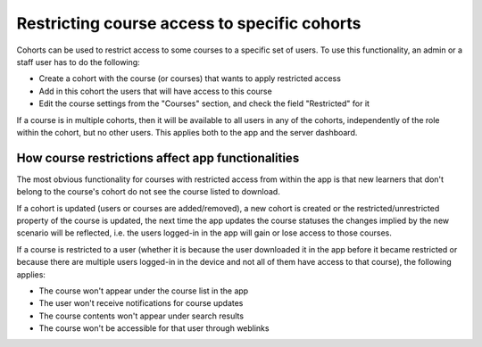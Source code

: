 Restricting course access to specific cohorts
===========================================

Cohorts can be used to restrict access to some courses to a specific set of
users. To use this functionality, an admin or a staff user has to do the
following:

* Create a cohort with the course (or courses) that wants to apply restricted access
* Add in this cohort the users that will have access to this course
* Edit the course settings from the "Courses" section, and check the field "Restricted" for it

If a course is in multiple cohorts, then it will be available to all users in
any of the cohorts, independently of the role within the cohort, but no other
users. This applies both to the app and the server dashboard.


How course restrictions affect app functionalities
------------------------------------------

The most obvious functionality for courses with restricted access from within
the app is that new learners that don't belong to the course's cohort do not
see the course listed to download.

If a cohort is updated (users or courses are added/removed), a new cohort
is created or the restricted/unrestricted property of the course is updated,
the next time the app updates the course statuses the changes implied by the
new scenario will be reflected, i.e. the users logged-in in the app will
gain or lose access to those courses.

If a course is restricted to a user (whether it is because the user downloaded
it in the app before it became restricted or because there are multiple users
logged-in in the device and not all of them have access to that course), the
following applies:

* The course won't appear under the course list in the app
* The user won't receive notifications for course updates
* The course contents won't appear under search results
* The course won't be accessible for that user through weblinks